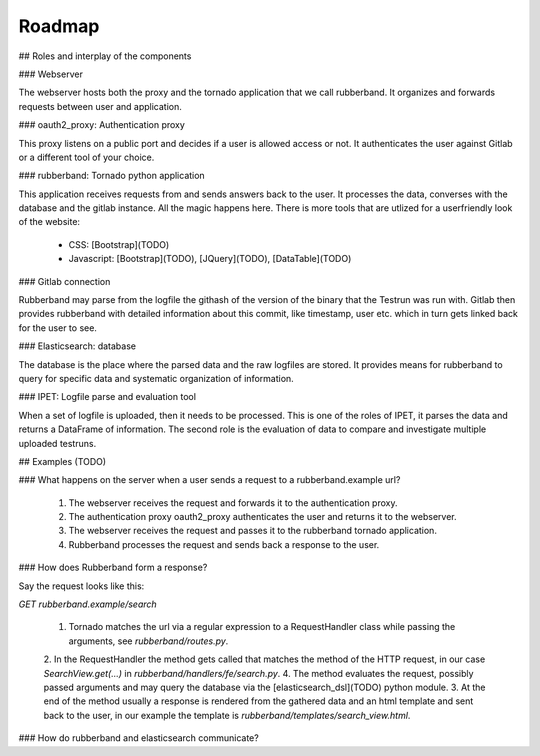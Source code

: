 Roadmap
=======

## Roles and interplay of the components

### Webserver

The webserver hosts both the proxy and the tornado application that we call rubberband.
It organizes and forwards requests between user and application.

### oauth2_proxy: Authentication proxy

This proxy listens on a public port and decides if a user is allowed access or not.
It authenticates the user against Gitlab or a different tool of your choice.

### rubberband: Tornado python application

This application receives requests from and sends answers back to the user.
It processes the data, converses with the database and the gitlab instance.
All the magic happens here.
There is more tools that are utlized for a userfriendly look of the website:
    - CSS: [Bootstrap](TODO)
    - Javascript: [Bootstrap](TODO), [JQuery](TODO), [DataTable](TODO)

### Gitlab connection

Rubberband may parse from the logfile the githash of the version of the binary that the Testrun was run with.
Gitlab then provides rubberband with detailed information about this commit, like timestamp, user etc. which in turn gets linked back for the user to see.

### Elasticsearch: database

The database is the place where the parsed data and the raw logfiles are stored.
It provides means for rubberband to query for specific data and systematic organization of information.

### IPET: Logfile parse and evaluation tool

When a set of logfile is uploaded, then it needs to be processed.
This is one of the roles of IPET, it parses the data and returns a DataFrame of information.
The second role is the evaluation of data to compare and investigate multiple uploaded testruns.


## Examples (TODO)

### What happens on the server when a user sends a request to a rubberband.example url?

    1. The webserver receives the request and forwards it to the authentication proxy.
    2. The authentication proxy oauth2_proxy authenticates the user and returns it to the webserver.
    3. The webserver receives the request and passes it to the rubberband tornado application.
    4. Rubberband processes the request and sends back a response to the user.

### How does Rubberband form a response?

Say the request looks like this:

`GET rubberband.example/search`

    1. Tornado matches the url via a regular expression to a RequestHandler class while passing the arguments, see `rubberband/routes.py`.
    2. In the RequestHandler the method gets called that matches the method of the HTTP request, in our case `SearchView.get(...)` in `rubberband/handlers/fe/search.py`.
    4. The method evaluates the request, possibly passed arguments and may query the database via the [elasticsearch_dsl](TODO) python module.
    3. At the end of the method usually a response is rendered from the gathered data and an html template and sent back to the user, in our example the template is `rubberband/templates/search_view.html`.

### How do rubberband and elasticsearch communicate?

